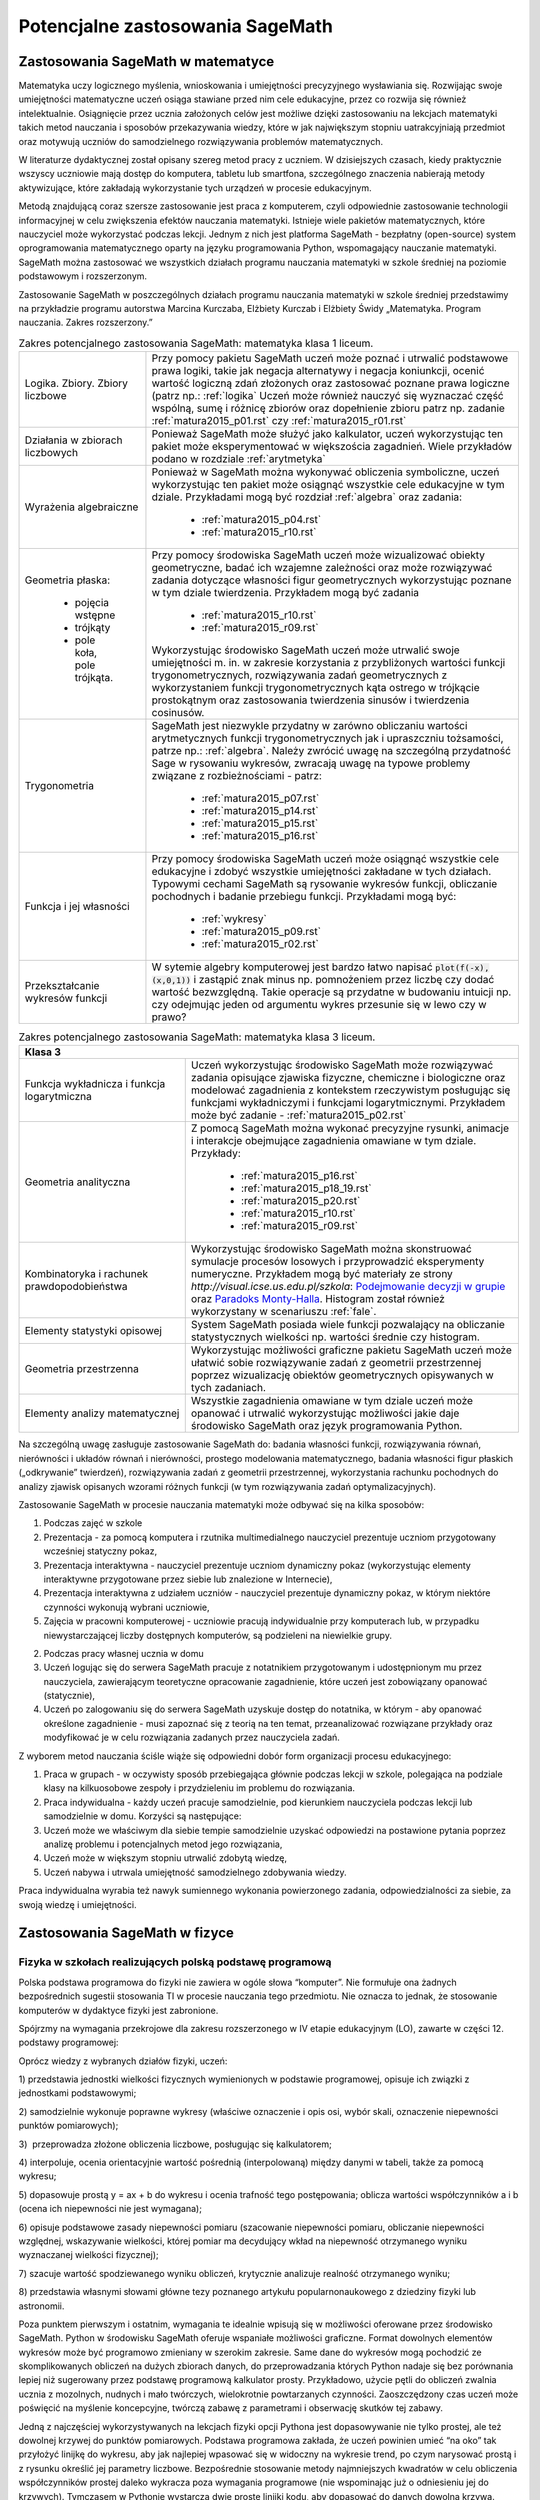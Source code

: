 Potencjalne zastosowania SageMath
=================================

Zastosowania SageMath w matematyce
----------------------------------

Matematyka uczy logicznego myślenia, wnioskowania i umiejętności
precyzyjnego wysławiania się. Rozwijając swoje umiejętności matematyczne
uczeń osiąga stawiane przed nim cele edukacyjne, przez co rozwija się
również intelektualnie. Osiągnięcie przez ucznia założonych celów jest
możliwe dzięki zastosowaniu na lekcjach matematyki takich metod
nauczania i sposobów przekazywania wiedzy, które w jak największym
stopniu uatrakcyjniają przedmiot oraz motywują uczniów do samodzielnego
rozwiązywania problemów matematycznych.

W literaturze dydaktycznej został opisany szereg metod pracy z uczniem.
W dzisiejszych czasach, kiedy praktycznie wszyscy uczniowie mają dostęp
do komputera, tabletu lub smartfona, szczególnego znaczenia nabierają
metody aktywizujące, które zakładają wykorzystanie tych urządzeń
w procesie edukacyjnym.

Metodą znajdującą coraz szersze zastosowanie jest praca z komputerem,
czyli odpowiednie zastosowanie technologii informacyjnej w celu
zwiększenia efektów nauczania matematyki. Istnieje wiele pakietów
matematycznych, które nauczyciel może wykorzystać podczas lekcji. Jednym
z nich jest platforma SageMath - bezpłatny (open-source) system
oprogramowania matematycznego oparty na języku programowania Python,
wspomagający nauczanie matematyki. SageMath można zastosować we wszystkich
działach programu nauczania matematyki w szkole średniej na poziomie
podstawowym i rozszerzonym.

Zastosowanie SageMath w poszczególnych działach programu nauczania
matematyki w szkole średniej przedstawimy na przykładzie programu
autorstwa Marcina Kurczaba, Elżbiety Kurczab i Elżbiety Świdy
„Matematyka. Program nauczania. Zakres rozszerzony.”





.. table:: Zakres potencjalnego zastosowania SageMath:  matematyka klasa 1 liceum.
   :widths: 10, 30
   :name: tabela_sage_mat1
   :class: longtable

   +-------------------------+-------------------------------------------------------+
   |                         |                                                       |
   |Logika. Zbiory.  Zbiory  |                                                       | 
   |liczbowe                 |                                                       |
   |                         |Przy pomocy pakietu SageMath uczeń może poznać i       | 
   |                         |utrwalić podstawowe prawa logiki, takie jak negacja    |
   |                         |alternatywy i negacja koniunkcji, ocenić wartość       |
   |                         |logiczną zdań złożonych oraz zastosować poznane prawa  |
   |                         |logiczne (patrz np.: :ref:`logika` Uczeń może również  |
   |                         |nauczyć się wyznaczać część wspólną, sumę i różnicę    |
   |                         |zbiorów oraz dopełnienie zbioru patrz np.  zadanie     |
   |                         |:ref:`matura2015_p01.rst` czy :ref:`matura2015_r01.rst`|
   +-------------------------+-------------------------------------------------------+
   |                         |                                                       |
   |Działania w zbiorach     |                                                       |
   |liczbowych               |                                                       |
   |                         |Ponieważ SageMath może służyć jako kalkulator, uczeń   |
   |                         |wykorzystując ten pakiet może eksperymentować w        |
   |                         |większościa zagadnień. Wiele przykładów podano w       |
   |                         |rozdziale :ref:`arytmetyka`                            |
   +-------------------------+-------------------------------------------------------+
   |                         |Ponieważ w SageMath można wykonywać obliczenia         |
   |Wyrażenia algebraiczne   |symboliczne, uczeń wykorzystując ten pakiet może       |
   |                         |osiągnąć wszystkie cele edukacyjne w tym dziale.       |
   |                         |Przykładami mogą być rozdział :ref:`algebra` oraz      |
   |                         |zadania:                                               |
   |                         |  - :ref:`matura2015_p04.rst`                          |
   |                         |  - :ref:`matura2015_r10.rst`                          |
   |                         |                                                       |
   |                         |                                                       |
   +-------------------------+-------------------------------------------------------+
   |Geometria płaska:        |Przy pomocy środowiska SageMath uczeń może wizualizować|
   |                         |obiekty geometryczne, badać ich wzajemne zależności    |
   | - pojęcia wstępne       |oraz może rozwiązywać zadania dotyczące własności figur|
   | - trójkąty              |geometrycznych wykorzystując poznane w tym dziale      |
   | - pole koła, pole       |twierdzenia.  Przykładem mogą być zadania              |
   |   trójkąta.             |  - :ref:`matura2015_r10.rst`                          |
   |                         |  - :ref:`matura2015_r09.rst`                          |
   |                         |                                                       |
   |                         |Wykorzystując środowisko SageMath uczeń może utrwalić  |
   |                         |swoje umiejętności m.  in. w zakresie korzystania z    |
   |                         |przybliżonych wartości funkcji trygonometrycznych,     |
   |                         |rozwiązywania zadań geometrycznych z wykorzystaniem    |
   |                         |funkcji trygonometrycznych kąta ostrego w trójkącie    |
   |                         |prostokątnym oraz zastosowania twierdzenia sinusów i   |
   |                         |twierdzenia cosinusów.                                 |
   |                         |                                                       |
   |                         |                                                       |
   |                         |                                                       |
   +-------------------------+-------------------------------------------------------+
   |Trygonometria            |SageMath jest niezwykle przydatny w zarówno obliczaniu |
   |                         |wartości arytmetycznych funkcji trygonometrycznych jak |
   |                         |i upraszczniu tożsamości, patrze np.:                  |
   |                         |:ref:`algebra`. Należy zwrócić uwagę na szczególną     |
   |                         |przydatność Sage w rysowaniu wykresów, zwracają uwagę  |
   |                         |na typowe problemy związane z rozbieżnościami - patrz: |
   |                         |   - :ref:`matura2015_p07.rst`                         |
   |                         |   - :ref:`matura2015_p14.rst`                         |
   |                         |   - :ref:`matura2015_p15.rst`                         |
   |                         |   - :ref:`matura2015_p16.rst`                         |
   +-------------------------+-------------------------------------------------------+
   |Funkcja i jej własności  |Przy pomocy środowiska SageMath uczeń może osiągnąć    |
   |                         |wszystkie cele edukacyjne i zdobyć wszystkie           |
   |                         |umiejętności zakładane w tych działach. Typowymi       |
   |                         |cechami SageMath są rysowanie wykresów funkcji,        |
   |                         |obliczanie pochodnych i badanie przebiegu              |
   |                         |funkcji. Przykładami mogą być:                         |
   |                         |                                                       |
   |                         |  - :ref:`wykresy`                                     |
   |                         |  - :ref:`matura2015_p09.rst`                          |
   |                         |  - :ref:`matura2015_r02.rst`                          |
   +-------------------------+-------------------------------------------------------+
   |Przekształcanie wykresów |W sytemie algebry komputerowej jest bardzo łatwo       |
   |funkcji                  |napisać :code:`plot(f(-x),(x,0,1))` i zastąpić znak    |
   |                         |minus np. pomnożeniem przez liczbę czy dodać wartość   |
   |                         |bezwzględną. Takie operacje są przydatne w budowaniu   |
   |                         |intuicji np. czy odejmując jeden od argumentu wykres   |
   |                         |przesunie się w lewo czy w prawo?                      |
   +-------------------------+-------------------------------------------------------+


   
.. table:: Zakres potencjalnego zastosowania SageMath:  matematyka klasa 2 liceum.
   :widths: 10 30
   :name: tabela_sage_mat1



   +-------------------------------------+----------------------------------------------+
   |Funkcja liniowa                      |Przy pomocy środowiska SageMath uczeń może    |
   |                                     |osiągnąć wszystkie cele edukacyjne i zdobyć   |
   |                                     |wszystkie umiejętności zakładane w tych       |
   |                                     |działach.  Przykładem może być:               |
   |                                     |:ref:`matura2015_p05.rst`                     |
   |                                     |                                              |
   |                                     |                                              |
   |                                     |                                              |
   |                                     |                                              |
   +-------------------------------------+----------------------------------------------+
   |Funkcja kwadratowa                   |SageMath znakomicie nadaje się do analizy     |
   |                                     |funkcji kwadratowej, przykładem może być      |
   |                                     | - rozdział :ref:`wykresy`                    |
   |                                     | - :ref:`matura2015_p11.rst`                  |
   |                                     |                                              |
   +-------------------------------------+----------------------------------------------+
   |Geometria płaska -                   |Przy pomocy środowiska SageMath uczeń może    |
   |czworokąty                           |wizualizować obiekty geometryczne, badać ich  |
   |                                     |wzajemne zależności oraz może rozwiązywać     |
   |                                     |zadania dotyczące własności figur             |
   |                                     |geometrycznych wykorzystując poznane w tym    |
   |                                     |dziale twierdzenia.                           |
   |                                     |                                              |
   |                                     |                                              |
   |                                     |                                              |
   |                                     |                                              |
   +-------------------------------------+----------------------------------------------+
   |Geometria płaska -                   |:ref:`matura2015_p05.rst`                     |
   |pole czworokąta                      |:ref:`matura2015_r10.rst`                     |
   +-------------------------------------+----------------------------------------------+
   |Wielomiany. Funkcje wielomianowe     |Uczeń może osiągnąć wszystkie cele oraz zdobyć|
   |                                     |wszystkie zakładane w tych działach           |
   |                                     |umiejętności wykorzystując możliwości         |
   |                                     |środowiska SageMath takie, jak obliczenia     |
   |                                     |symboliczne, rysowanie wykresów funkcji,      |
   |                                     |obliczanie granic ciągów.  Przykład:          |
   |                                     |                                              |
   |                                     | - :ref:`matura2015_r08.rst`                  |
   |                                     | - :ref:`matura2015_p11.rst`                  |
   |                                     |                                              |
   |                                     |                                              |
   |                                     |                                              |
   +-------------------------------------+----------------------------------------------+
   |Ułamki                               |                                              |
   |algebraiczne. Funkcje                |Rysowanie wykresu funkcji wymiernej jest      |
   |wymierne                             |zademonstrowane w zadaniu:                    |
   |                                     |:ref:`matura2015_p07.rst`                     |
   |                                     |                                              |
   +-------------------------------------+----------------------------------------------+
   |Ciągi                                |Ciągi liczbowe wykorzystane są w scenariuszu  |
   |                                     |:ref:`granica`                                |
   |                                     |                                              |
   +-------------------------------------+----------------------------------------------+
   |Trygonometria                        |Wykorzystując środowisko SageMath uczeń może  |
   |                                     |utrwalić swoje umiejętności m.  in. w zakresie|
   |                                     |określania własności funkcji                  |
   |                                     |trygonometrycznych na podstawie ich wykresów, |
   |                                     |przekształcania wykresów funkcji              |
   |                                     |trygonometrycznych oraz rozwiązywania równań i|
   |                                     |nierówności trygonometrycznych.               |
   |                                     |                                              |
   |                                     |                                              |
   |                                     |                                              |
   |                                     |                                              |
   |                                     |                                              |
   |                                     |                                              |
   |                                     |                                              |
   +-------------------------------------+----------------------------------------------+




 - [`link <https://www.google.com/url?q=http://sagecell.sagemath.org/?z%3DeJx1UttuwjAMfUfiHyKtUmPSUtJyUSf1LybtoSMog8CigWGhjHVfP6eUPUCJVMX2sY_tk35rx8MfVjNknyH0e0urN7Yo56011IeDwRXn6QBVGmcDFBNIeCZmA4ynPgZwmzoa5jkoTDgKeY_meSJHI8KpWI5u4eOXq_jY84oJdZhBTI3vOFBlohlIjEFxmWQQNzHZercFjGeKBqdvprDJQWD3SVKMCVDYAdE2UiB0g57uIWmWpH5ZnqpGj1h6-f7tjgLu95pC4rVV3ulIamQiUowvFj0NSf0wEZLmJsnEJdBebUm_58zxtK2ORVmGT2EUvtZO_7JALzAgb-M02qVmZxa8WVxXdRDO6f9Y7x2zkUZmkRk87YzTleFNe3ju9xidlvY6TWkjpjHa2p2tOBlYEJ1FW9UwpzEq_b41_FoUfRi9Mm7h9ufixZ0M_AHW6cau%26lang%3Dsage&sa=D&ust=1501855389292000&usg=AFQjCNHo-koNOwQ7EExusRMo0PBlboEiFQ>`__\ ]


.. table:: Zakres potencjalnego zastosowania SageMath:  matematyka klasa 3 liceum.
   :widths: 15 30
   :name: tabela_sage_mat1




   +-----------------------------------------------------------------------------------------------------------------------+
   |**Klasa 3**                                                                                                            |
   +-------------------------+---------------------------------------------------------------------------------------------+
   |Funkcja wykładnicza i    |Uczeń wykorzystując środowisko SageMath może rozwiązywać zadania opisujące zjawiska fizyczne,|
   |funkcja logarytmiczna    |chemiczne i biologiczne oraz modelować zagadnienia z kontekstem rzeczywistym posługując się  |
   |                         |funkcjami wykładniczymi i funkcjami logarytmicznymi. Przykładem może być zadanie -           |
   |                         |:ref:`matura2015_p02.rst`                                                                    |
   |                         |                                                                                             |
   |                         |                                                                                             |
   |                         |                                                                                             |
   |                         |                                                                                             |
   |                         |                                                                                             |
   |                         |                                                                                             |
   |                         |                                                                                             |
   |                         |                                                                                             |
   +-------------------------+---------------------------------------------------------------------------------------------+
   |Geometria analityczna    |Z pomocą SageMath można wykonać precyzyjne rysunki, animacje i interakcje                    |
   |                         |obejmujące zagadnienia omawiane w tym dziale. Przykłady:                                     |
   |                         |                                                                                             |
   |                         |     - :ref:`matura2015_p16.rst`                                                             |
   |                         |     - :ref:`matura2015_p18_19.rst`                                                          |
   |                         |     - :ref:`matura2015_p20.rst`                                                             |
   |                         |     - :ref:`matura2015_r10.rst`                                                             |
   |                         |     - :ref:`matura2015_r09.rst`                                                             |
   |                         |                                                                                             |
   +-------------------------+---------------------------------------------------------------------------------------------+
   |Kombinatoryka i rachunek |Wykorzystując środowisko SageMath można skonstruować symulacje procesów losowych i           |
   |prawdopodobieństwa       |przyprowadzić eksperymenty numeryczne. Przykładem mogą być materiały ze strony               |
   |                         |`http://visual.icse.us.edu.pl/szkola`: `Podejmowanie decyzji w grupie                        |
   |                         |<http://visual.icse.us.edu.pl/szkola/iCSE_2_Demokracja_CubeProject.html>`_ oraz `Paradoks    |
   |                         |Monty-Halla                                                                                  |
   |                         |<http://visual.icse.us.edu.pl/szkola/iCSE_4_MontyHall_CubeProject.html>`_. Histogram został  |
   |                         |również wykorzystany w scenariuszu :ref:`fale`.                                              |
   |                         |                                                                                             |
   +-------------------------+---------------------------------------------------------------------------------------------+
   |Elementy statystyki      |System SageMath posiada wiele funkcji pozwalający na obliczanie statystycznych wielkości     |
   |opisowej                 |np. wartości średnie czy histogram.                                                          |
   +-------------------------+---------------------------------------------------------------------------------------------+
   |Geometria przestrzenna   |Wykorzystując możliwości graficzne pakietu SageMath uczeń                                    |
   |                         |może ułatwić sobie rozwiązywanie zadań z geometrii                                           |
   |                         |przestrzennej poprzez wizualizację obiektów geometrycznych                                   |
   |                         |opisywanych w tych zadaniach.                                                                |
   |                         |                                                                                             |
   |                         |                                                                                             |
   |                         |                                                                                             |
   |                         |                                                                                             |
   |                         |                                                                                             |
   |                         |                                                                                             |
   +-------------------------+---------------------------------------------------------------------------------------------+
   |Elementy analizy         |Wszystkie zagadnienia omawiane w tym dziale uczeń może                                       |
   |matematycznej            |opanować i utrwalić wykorzystując możliwości jakie daje                                      |
   |                         |środowisko SageMath oraz język programowania Python.                                         |
   |                         |                                                                                             |
   |                         |                                                                                             |
   |                         |                                                                                             |
   |                         |                                                                                             |
   |                         |                                                                                             |
   |                         |                                                                                             |
   +-------------------------+---------------------------------------------------------------------------------------------+





Na szczególną uwagę zasługuje zastosowanie SageMath do: badania własności
funkcji, rozwiązywania równań, nierówności i układów równań i
nierówności, prostego modelowania matematycznego, badania własności
figur płaskich („odkrywanie” twierdzeń), rozwiązywania zadań z geometrii
przestrzennej, wykorzystania rachunku pochodnych do analizy zjawisk
opisanych wzorami różnych funkcji (w tym rozwiązywania zadań
optymalizacyjnych).

Zastosowanie SageMath w procesie nauczania matematyki może odbywać się na
kilka sposobów:

#. Podczas zajęć w szkole

#. Prezentacja - za pomocą komputera i rzutnika multimedialnego
   nauczyciel prezentuje uczniom przygotowany wcześniej statyczny pokaz,
#. Prezentacja interaktywna - nauczyciel prezentuje uczniom dynamiczny
   pokaz (wykorzystując elementy interaktywne przygotowane przez siebie
   lub znalezione w Internecie),
#. Prezentacja interaktywna z udziałem uczniów - nauczyciel prezentuje
   dynamiczny pokaz, w którym niektóre czynności wykonują wybrani
   uczniowie,
#. Zajęcia w pracowni komputerowej - uczniowie pracują indywidualnie
   przy komputerach lub, w przypadku niewystarczającej liczby dostępnych
   komputerów, są podzieleni na niewielkie grupy.

2. Podczas pracy własnej ucznia w domu

#. Uczeń logując się do serwera SageMath pracuje z notatnikiem
   przygotowanym i udostępnionym mu przez nauczyciela, zawierającym
   teoretyczne opracowanie zagadnienie, które uczeń jest zobowiązany
   opanować (statycznie),
#. Uczeń po zalogowaniu się do serwera SageMath uzyskuje dostęp do
   notatnika, w którym - aby opanować określone zagadnienie - musi
   zapoznać się z teorią na ten temat, przeanalizować rozwiązane
   przykłady oraz modyfikować je w celu rozwiązania zadanych przez
   nauczyciela zadań.

Z wyborem metod nauczania ściśle wiąże się odpowiedni dobór form
organizacji procesu edukacyjnego:

#. Praca w grupach - w oczywisty sposób przebiegająca głównie podczas
   lekcji w szkole, polegająca na podziale klasy na kilkuosobowe zespoły
   i przydzieleniu im problemu do rozwiązania.
#. Praca indywidualna - każdy uczeń pracuje samodzielnie, pod kierunkiem
   nauczyciela podczas lekcji lub samodzielnie w domu. Korzyści są
   następujące:

#. Uczeń może we właściwym dla siebie tempie samodzielnie uzyskać
   odpowiedzi na postawione pytania poprzez analizę problemu i
   potencjalnych metod jego rozwiązania,
#. Uczeń może w większym stopniu utrwalić zdobytą wiedzę,
#. Uczeń nabywa i utrwala umiejętność samodzielnego zdobywania wiedzy.

Praca indywidualna wyrabia też nawyk sumiennego wykonania powierzonego
zadania, odpowiedzialności za siebie, za swoją wiedzę i umiejętności.

Zastosowania SageMath w fizyce
------------------------------



       


Fizyka w szkołach realizujących polską podstawę programową
~~~~~~~~~~~~~~~~~~~~~~~~~~~~~~~~~~~~~~~~~~~~~~~~~~~~~~~~~~


Polska podstawa programowa do fizyki nie zawiera w ogóle słowa
“komputer”. Nie formułuje ona żadnych bezpośrednich sugestii stosowania
TI w procesie nauczania tego przedmiotu. Nie oznacza to jednak, że
stosowanie komputerów w dydaktyce fizyki jest zabronione.

Spójrzmy na wymagania przekrojowe dla zakresu rozszerzonego w IV etapie
edukacyjnym (LO), zawarte w części 12. podstawy programowej:

Oprócz wiedzy z wybranych działów fizyki, uczeń:

1) przedstawia jednostki wielkości fizycznych wymienionych w podstawie
programowej, opisuje ich związki z jednostkami podstawowymi;

2) samodzielnie wykonuje poprawne wykresy (właściwe oznaczenie i opis
osi, wybór skali, oznaczenie niepewności punktów pomiarowych);

3)  przeprowadza złożone obliczenia liczbowe, posługując się
kalkulatorem;

4) interpoluje, ocenia orientacyjnie wartość pośrednią (interpolowaną)
między danymi w tabeli, także za pomocą wykresu;

5) dopasowuje prostą y = ax + b do wykresu i ocenia trafność tego
postępowania; oblicza wartości współczynników a i b (ocena ich
niepewności nie jest wymagana);

6) opisuje podstawowe zasady niepewności pomiaru (szacowanie niepewności
pomiaru, obliczanie niepewności względnej, wskazywanie wielkości, której
pomiar ma decydujący wkład na niepewność otrzymanego wyniku wyznaczanej
wielkości fizycznej);

7) szacuje wartość spodziewanego wyniku obliczeń, krytycznie analizuje
realność otrzymanego wyniku;

8) przedstawia własnymi słowami główne tezy poznanego artykułu
popularnonaukowego z dziedziny fizyki lub astronomii.

Poza punktem pierwszym i ostatnim, wymagania te idealnie wpisują się w
możliwości oferowane przez środowisko SageMath. Python w środowisku SageMath
oferuje wspaniałe możliwości graficzne. Format dowolnych elementów
wykresów może być programowo zmieniany w szerokim zakresie. Same dane do
wykresów mogą pochodzić ze skomplikowanych obliczeń na dużych zbiorach
danych, do przeprowadzania których Python nadaje się bez porównania
lepiej niż sugerowany przez podstawę programową kalkulator prosty.
Przykładowo, użycie pętli do obliczeń zwalnia ucznia z mozolnych,
nudnych i mało twórczych, wielokrotnie powtarzanych czynności.
Zaoszczędzony czas uczeń może poświęcić na myślenie koncepcyjne, twórczą
zabawę z parametrami i obserwację skutków tej zabawy.

Jedną z najczęściej wykorzystywanych na lekcjach fizyki opcji Pythona
jest dopasowywanie nie tylko prostej, ale też dowolnej krzywej do
punktów pomiarowych. Podstawa programowa zakłada, że uczeń powinien
umieć “na oko” tak przyłożyć linijkę do wykresu, aby jak najlepiej
wpasować się w widoczny na wykresie trend, po czym narysować prostą i z
rysunku określić jej parametry liczbowe. Bezpośrednie stosowanie metody
najmniejszych kwadratów w celu obliczenia współczynników prostej daleko
wykracza poza wymagania programowe (nie wspominając już o odniesieniu
jej do krzywych). Tymczasem w Pythonie wystarczą dwie proste linijki
kodu, aby dopasować do danych dowolną krzywą. Uczeń wcale nie musi
rozumieć, jak program to robi - dostaje skuteczne narzędzie do
precyzyjnego wyliczenia wszystkich potrzebnych współczynników.

Kolejną często wykorzystywaną opcją jest szacowanie błędów pomiarowych.
Uczniowie wprawdzie znają pojęcie odchylenia standardowego i procedurę
jego obliczania, niemniej jest to żmudne i mało twórcze. Python pozwala
rozwiązywać takie problemy jedną komendą.

Największe pole do nieskrępowanej twórczości naukowej Python daje chyba
w dziedzinie symulowania i animowania zjawisk fizycznych. Pewne efekty z
pogranicza matematyki i fizyki są bez komputera zupełnie nie do
ogarnięcia. Na przykład licealiście trudno “na słowo” uwierzyć, że suma
dwóch sinusów o mało różniących się okresach daje w efekcie dudnienia. W
SageMath możemy to łatwo pokazać, umożliwiając dodatkowo łatwą interaktywną
zmianę amplitud, częstotliwości i przesunięć fazowych za pomocą suwaków.
Podobnie łatwo możemy pokazać, czym jest transformata Fouriera. Zabawa
suwakami czy kodem źródłowym pozwala uczniom łatwo przyswoić sobie sens
pojęć, których wytłumaczenie za pomocą czystego wykładu z matematyki
byłoby kompletnie niemożliwe, nieskuteczne i bezcelowe. Python umożliwia
o wiele szersze stosowanie matematyki w fizyce i bezpośrednie oglądanie
efektów swojej pracy na żywo.



Fizyka w szkołach realizujących Program Dyplomowy Matury Międzynarodowej
~~~~~~~~~~~~~~~~~~~~~~~~~~~~~~~~~~~~~~~~~~~~~~~~~~~~~~~~~~~~~~~~~~~~~~~~


Fizyka nauczana w klasach realizujących Program Dyplomowy Matury
Międzynarodowej jest dziedzina nauki, w której zastosowanie technik
komputerowych jest bezwzględnie wymagane przez komórkę nadzorującą
realizację programu i zostało wskazane przez International Baccalaureate
Organization do dokumentu odpowiadającego Polskiej Podstawie
Programowej, zwanego International Baccalaureate Physics Higher and
Standard Level Core.

Komputer, jako narzędzie pracy stanowi niezbędne narzędzie pracy fizyków
i jest bezpośrednio stosowany przez uczniów na zajęciach teoretycznych
jak i laboratoryjnych. Dzięki metodom informacyjnym możliwy jest
dokładny pomiar wielkości fizycznych, ich zapis „on line” a co za tym
idzie, natychmiastowa analiza wyników. Uzyskane wyniki mogą być łatwo
prezentowane w formie graficznej stanowiącej postać wykresów, które mogą
być wykonywane przy użyciu oprogramowania Sage. Zaletą tego języka jest
możliwość łatwej zmiany skali lub układu osi w celu przejrzystego
prezentowania badanej zależności. Obecnie wzrasta ranga środowiska Sage,
szczególnie wśród nauczycieli fizyki w klasach realizujących Program
Dyplomowy Matury Międzynarodowej. Wynika to bezpośrednio z faktu, iż
możliwości wykorzystania notebooka na lekcjach fizyki są większe i
bardziej atrakcyjne niż na innych przedmiotach wchodzących w skład
dekagonu International Baccalaureate Dipploma Programme.

Do najbardziej rozpowszechnionych funkcji SageMath w nauczaniu fizyki
należą: obliczenia i analiza wyników eksperymentalnych modelowanie
pomiaru w doświadczeniach fizycznych, symulacja eksperymentów i procesów
fizycznych, a  rzadziej animacja lub modelowanie graficzne. W celu
wykorzystania komputera jako przyrządu fizycznego opracowano wiele
wersji oprzyrządowania informatycznego i fizyczne komputera oraz
programy, które pozwalają wielokanałowo wykorzystywać komputer jako
przyrząd. Może on pełnić rolę oscyloskopu z pamięcią, który jest bardzo
skomplikowany, a koszty jego zakupu mogą stanowić nie lada wyzwanie dla
budżetu szkoły. Może on pełnić rolę dokładnego stopera, termometru,
dowolnego miernika elektrycznego,  światłomierza, miernika kąta,
symulatora rozpadu promieniotwórczego a nawet wiernie odtwarzać pracę
elektrowni jądrowej. Jednak wszystkie tego typu aplikacje nie
umożliwiają uczniowi samodzielnej konstrukcji a co za tym idzie
zrozumienia metodologii rozwiązywania omawianych procesów i zjawisk
fizycznych.

Dalszą aplikacją wykorzystania SageMath na lekcjach fizyki jest
automatyczne prowadzenie pomiarów ”on line” w czasie doświadczeń za
pomocą przetworników analogowo - cyfrowych i opracowywanie danych w
środowisku SageMath na bieżąco, zarówno przez uczniów jak i
nauczyciela.  Przykładem tego typu zastosowania jest wykonanie
doświadczenia ujętego podstawą programową (Core) polegającego na
badaniu słuszności prawa stygnięcia. Trudna interpretacja matematyczna
polegająca na wprowadzeniu równań różniczkowych nie objętych programem
podstawy matematyki zostaje zamieniona przez grupę badawczą na
przykład w interpretację numeryczną, łatwą do wykonania w Sage. Z
drugiej strony środowisko to umożliwia szybkie rozwiązanie równania
różniczkowego, bez nadmiernej analizy teoretycznych aspektów samego
rozwiązania. Środowisko SageMath pozwala również na szybką obróbkę
wielkości mierzonych w układzie doświadczalnym i przejrzystą
prezentację obliczonych wielkości pochodnych w postaci tabel, grafów
lub wykresów. Zwalnia to uczniów od żmudnej i kłopotliwej pracy
obliczeniowej, nieistotnej dla zrozumienia problemu, pozwala natomiast
skoncentrować uwagę na fizycznej treści analizowanych zjawisk.  Wyniki
otrzymane w kilku seriach pomiarowych można opracować w sposób
statystyczny, co pozwala ocenić na ile określona metoda i przyrządy są
dokładne.  Najbardziej okazałym przykładem zalecanym podczas
realizacji nauczania fizyki w Programie Dyplomowym Matury
Międzynarodowej może być zestaw ćwiczeń z mechaniki podczas którego
uczniowie sporządzają wykresy ruchów, rozwiązują kinematyczne równanie
ruchu, czy też wyznaczają maksymalną wysokość na którą może wznieść
się ciało. W tym przypadku szybkość prowadzenia obliczeń jest dość
istotna, gdyż przeważnie dotychczas na lekcjach ograniczonych czasem
na wykonanie kilku serii pomiarowych i dokonanie obliczeń, nie
wspominając już o analizie i wyciągnięciu wniosków z doświadczenia
często rezygnowano z możliwości programowania bezpośrednio przez
ucznia ścieżki rozwiązania. Szybkość obliczeniową SageMath można
wykorzystać do rozwiązywania problemów bardzo skomplikowanych np. ruch
wirującego bąka czy też bardziej skomplikowanych obliczeń  z zakresu
fizykochemii ciała stałego, stanowiących część podstawy programowej w
klasach z Programem Dyplomowym Matury Międzynarodowej. Wykonując
doświadczenia przy pomocy SageMath uczniowie mogą sami ocenić, że
stosunkowo szybko i sprawnie przeprowadzić nawet bardzo skomplikowane
obliczenia.

Nadrzędnym celem modelowania procesów fizycznych jest wyrobienie
poglądu na ich strukturę wewnętrzną (powiązania pomiędzy
poszczególnymi elementami), poznanie praw rządzących ich przebiegiem,
wyjaśnienie przyczyn występowania zjawisk towarzyszących określonemu
procesowi, a także możliwość przewidywania odpowiedzi procesu na
dowolne warunki.  Osobnym zagadnieniem jest pojęcie modelu wymaganego
w procesach poznawczych według zaleceń International Baccalaureate
Organization, przez który rozumieć należy materialnie zrealizować
układ, który, odzwierciedlając lub odtwarzając przedmiot badania,
zdolny jest zastępować go tak, że jego badanie dostarcza nam nowej
informacji o tym przedmiocie. Modele matematyczne procesów fizycznych
konstruuje się na podstawie ogólnych zasad i praw fizyki poznawanych w
cyklu nauczania.  Przyjmuje się przy tym pewne założenia upraszczające
strukturę wewnętrzną modelowanych procesów oraz ich powiązania z
otoczeniem.  Skonstruowany model może dostarczyć określonej wiedzy o
modelowanym procesie, jeżeli jest modelem zasadnym dla danego procesu,
to znaczy, jeśli odwzorowuje on przebieg procesu z zadowalającą
dokładnością.  Dysponując modelem zasadnym dla danego procesu
fizycznego oraz wartościami wszystkich jego parametrów, można na tej
podstawie przewidywać odpowiedz procesu na dowolne
wymuszenie. Możliwość ta ma istotne znaczenie dla symulacji przebiegu
procesów fizycznych. W nauczaniu fizyki w szkole korzysta się z
gotowych, zasadnych modeli matematycznych dla analizowanych w czasie
lekcji procesów fizycznych.  Problemem, który pozwala zniwelować
użycie SageMath jest poziom abstrakcji matematycznej, często
niezrozumiały przez większość uczniów, na przykład zagadnienie
warunków brzegowych, czy ograniczeń wynikających z zasięgu
oddziaływań. Dostępne są więc wszystkie informacje, niezbędne do
symulowania z wykorzystaniem komputera, przebiegu analizowanych
procesów fizycznych. 

Możliwość modelowania zjawisk fizycznych za SageMath, analizującego
dane zjawisko metodą numeryczną ”krok po, kroku” należy do
najcenniejszych z dydaktycznego punktu widzenia. W przeciwieństwie do
opisu analitycznego model numeryczny kieruje uwagę bardziej na sposób
rozwiązania problemu niż na formę rozwiązania. To pozwala łatwiej
dostrzec związek między różnymi fenomenologicznie zjawiskami
fizycznymi, ale opisywanymi przez podobne modele np. w takich
zjawiskach jak: wymuszone drgania ciężarka na sprężynie, rozładowanie
kondensatora, Modelowanie ukazuje związki pomiędzy procesem, a jego
modelem matematycznym, natomiast symulacja dotyczy związków między
modelem matematycznym procesu fizycznego i procesem mu równoważnym,
przeprowadzonym na podstawie tego modelu na komputerze. Modelowanie
ukazuje związki pomiędzy procesem, a jego modelem matematycznym,
natomiast symulacja dotyczy związków między modelem matematycznym
procesu fizycznego i procesem mu równoważnym, przeprowadzonym na
podstawie tego modelu na komputerze. Modelowanie ukazuje związki
pomiędzy procesem, a jego modelem matematycznym, natomiast symulacja
dotyczy związków między modelem matematycznym procesu fizycznego i
procesem mu równoważnym, przeprowadzonym na podstawie tego modelu na
komputerze.d płynący w obwodzie RLC. Komputerowa symulacja procesów i
doświadczeń fizycznych stanowi rozszerzenie zagadnienia modelowania.
Modelowanie ukazuje związki pomiędzy procesem, a jego modelem
matematycznym, natomiast symulacja dotyczy związków między modelem
matematycznym procesu fizycznego i procesem mu równoważnym,
przeprowadzonym na podstawie tego modelu na komputerze. Określenie
związków pomiędzy procesem fizycznym, a procesem mu równoważnym nazywa
się identyfikacją procesu fizycznego. Symulacja komputerowa procesu
fizycznego ma więc na celu wytworzenie wiarygodnej odpowiedzi procesu
na dane wymuszenie i w przypadku pisania samodzielnie przez ucznia
komend języka programowania pozwala na zagłębienie się w istotę
procesu a co za tym idzie jego głębsze zrozumienie.

W oddziałach realizujących Program Dyplomowy Matury Międzynarodowej w
ramach określonej przez International Baccalaureate Organization 4-ej
grupy przedmiotowej, istnieje bardzo wiele obszarów, w obrębie których
zarówno ze strony podmiotu nauczania jakim jest uczeń jak i
współtworzącego proces nauczania nauczyciela pełniącego rolę swoistego
tutora, oprogramowanie jakim jest Python i SageMath jest wprost pożądane
jako element zastosowania metod numerycznych i statystycznych w
rozwiązywaniu problemów fizycznych. Poniższe zestawienie jest
wypracowanych zbiorem opisanych powyżej zastosowań, które znalazły
aplikację w trakcie realizacji zajęć z zakresu Physics Standard/Higher
Level w XXXIII Liceum Ogólnokształcącym Dwujęzycznym im. Mikołaja
Kopernika w Warszawie:

 

.. list-table:: Zakres potencjalnego zastosowania SageMath w fizyce z przykładami.
   :widths: 15 4 30
   :header-rows: 1
   :name: tabela_sage_fiz
   :class: longtable
           
   * - Przedmiot
     - godz.
     - Potencjalne użycie Python/SageMath
   * - Measurements and uncertainties:
      
        - 1.1 - Measurements in physics 
        - 1.2 - Uncertainties and errors 
        - 1.3 - Vectors and scalars
     - 5h
     - Obliczanie niepewności pomiarowych, operacje na
       wektorach. Przykładem może być scenariusz lekcji "Badanie ruchu
       przyśpieszonego" :ref:`przyspieszony`. Operacje na wektorach
       mogą być efektywnie realizowane w SageMath wykorzystując
       podsystem algebry liniowej. Do dyspozycji są funkcje
       wizualizujące :code:`vector_plot` i :code:`arrow`.
   * - Mechanics:

        - 2.1 - Motion
        - 2.2 - Forces
        - 2.3 - Work, energy and power
        - 2.4 - Momentum and impulse
     - 22h
     - Sporządzanie wykresów zależności drogi, szybkości i
       przyśpieszenia od czasu. Modelowanie torów ruchu -
       wykorzystanie funkcji :code:`parametric_plot`. Rozwiązywanie
       kinematycznego równania ruchu metodami numerycznymi. Przykładem
       takiego podejścia może być modelowanie rzutu ukośnego:
          - `<http://visual.icse.us.edu.pl/szkola/rzut_ukosny.html>`_.
   * - Thermal physics:

        - 3.1 - Thermal concepts
        - 3.2 - Modelling a gas                 
     -  11h
     - Modelowanie stanu gazu doskonałego. Sporządzanie wykresów w
       dowolnej przemianie gazowej. W dużą rolę odgrywa tu rysowanie
       wykresów funkcji np. rozdział :ref:`wykresy`
   * - Waves:

        - 4.1 - Oscillations
        - 4.2 - Travelling waves
        - 4.3 - Wave characteristics
        - 4.4 - Wave behaviour
        - 4.5 - Standing 
     - 15h
     - Sporządzanie zależności wychylenia, prędkości i przyspieszenia
       danego ciała w ruchu drgającym, modelowanie fali poprzecznej i
       podłużnej.  Superpozycja w ruchu harmonicznym. dobrym
       przykładem jest scenaiusz :ref:`fale` oraz przykład paczki
       falowej z :ref:`wykresy`. 
   * - Electricity and Magnetism:
 
        - 5.1 - Electric fields
        - 5.2 - Heating effect of electric currents
        - 5.3 - Electric cells
        - 5.4 - Magnetic effects of electric currents
     - 15h
     - Rozwiązywanie równań opisujących obwód prądu za pomocą
       pierwszego i drugiego prawa Kirchhoffa. Równania takie można
       rozwiązywać za pomocą algebry liniowej lub algebry symbolicznen
       wykorzystując funkcję :code:`solve`, zob.:. . 
           - :ref:`matura2015_p01.rst`
           - :ref:`matura2015_p02.rst`
           - :ref:`matura2015_r09.rst`
           - :ref:`matura2015_r10.rst`

       Modelowanie pola wektorowego może być zilustrowane funkcjami
       :code:`vector_plot` i :code:`arrow`.

   * - Circular motion and gravitation:

        - 6.1 - Circular motion
        - 6.2 - Newton’s law of gravitation
     - 5h
     - Numeryczne rozwiązywanie równania różniczkowego opisującego II
       Zasadę Dynamiki Newtona dla dowolnego punktu materialnego w
       danym polu wektorowym. Można rozszerzyć metody zaprezentowane w
       `<http://visual.icse.us.edu.pl/szkola/rzut_ukosny.html>`_.


   * - Atomic, nuclear and particle Physics:

        - 7.1 - Discrete energy and radioactivity
        - 7.2 - Nuclear reactions
        - 7.3 - The structure of matter
     - 14h
     - Modelowanie krzywych zaniku promieniotwórczego.  Obliczanie
       czasów półtrwania izotopów. Przydatnym narzędziem może okazać
       się zarówno numeryczne jak i algebraiczne rozwiązywanie równań
       różniczkowych: :code:`desolve`. Pomocna może okazać się
       wizualizacja funkcji :ref:`wykresy` z rozdziału
       :ref:`sage_w_pigulce`.

   * - Energy production:

        - 8.1 - Energy sources
        - 8.2 - Thermal energy transfer
     - 8h 
     - Sporządzanie wykresów zależności długości emitowanej fali
       elektromagnetyczne j od temperatury: prawo Viena.  Prawo
       zaniku wykładniczego temperatury. Pomocna może okazać się
       wizualizacja funkcji :ref:`wykresy` z rozdziału
       :ref:`sage_w_pigulce`.

   * - Wave phenomena:

        - 9.1 - Simple harmonic motion
        - 9.2 - Single-slit diffraction
        - 9.3 - Interference
        - 9.4 - Resolution
        - 9.5 - Doppler effect
     - 17h
     - Model zależności natężenia światła od kąta ugięcia dla
       pojedynczej szczeliny, podwójnej szczelny (doświadczenie
       Younga) oraz dla układu szczelin. Można łatwo rozszerzyć
       przykład paczki falowej z :ref:`wykresy` do pokazania tych
       zjawisk.

   * - Fields:

        - 10.1 - Describing fields
        - 10.2 - Fields at work
     - 11h
     - Modelowanie pola wektorowego. W rozdziale :ref:`wykresy`
       znajduje się przykład wizualizacji pola wektorowego. Należy
       zwrócić uwagę, ze rozszerzenie tego przykładu na np. pole
       pochodzące od układu dipoli jest stosunkowo proste, stosując
       technikę analogiczną do tej przy rysowaniu paczki falowej.
   * - Electromagnetic induction:

        - 11.1 - Electromagnetic induction
        - 11.2 - Power generation and transmission
        - 11.3 - Capacitance
     - 16h
     - Sporządzanie zależności strumienie wektora indukcji
       magnetycznej od czasu i obliczanie pierwszej pochodnej (prawo
       indukcji Faradaya). Zob. przykład oblicznia pochodnej w zadaniu
       :ref:`matura2015_r08.rst`.

   * - Quantum and nuclear Physics:

        - 12.1 - The interaction of matter with radiation
        - 12.2 - Nuclear physics
     - 16h
     - Modelowanie kształtów orbitali atomowych. Możliwe jest
       wykorzystanie :code:`implicit_plot3d` do narysowania orbitali
       atomowych.



Projekty międzyprzedmiotowe
---------------------------



Uwagi ogólne
~~~~~~~~~~~~



Narzędzia SageMath, w szczególności wzbogacone skryptami w Python, dają
ogromne możliwości do wykorzystania w realizacji projektów
międzyprzedmiotowych. Wszelkie symulacje, badania teorii i zjawisk,
obliczenia, analiza i prezentacja pomiarów, rozwiązywanie
problemów eksperymentalnych i badawczych uczeń może wykonać za pomocą
darmowego narzędzia, dostępnego on-line - wręcz na swoim smartfonie.
Poza omówionymi wcześniej matematyką i fizyką, w zasadzie każdy
przedmiot, którego uczący nauczyciel chciałby zaangażować uczniów do
głębszej analizy, zainteresowania przedmiotem, wykorzystania ciekawości
świata uczniów, może zaplanować problem, którym zaciekawi uczniów.  Mogą
to być projekty badawcze, koncepcyjne lub  praktyczne.

Nauczyciele organizujący projekt międzyprzedmiotowy odpowiadają na
pytania:

#. Jakie cele chcemy osiągnąć?
#. Jakiego typu to będzie projekt (badawczy, koncepcyjny, praktyczny)?
#. Jaki będzie temat projektu?
#. Jakie zagadnienia zostaną włączone do realizacji?
#. Na jakie pytania uczniowie mają
#. odpowiedzieć, jakie działania zaplanować?
#. Jakie mają być rezultaty projektu?
#. Jak uczniowie będą dokumentować wykonane działania?
#. Czy uczniowie mają postawić tezę i ją udowodnić (bądź obalić)?
#. Czy zaplanować eksperyment, symulacje, czy badania, co badać,
   mierzyć, obliczać?
#. Jakie będą ramy czasowe projektu?
#. Czy projekty będą indywidualne, czy zespołowe?
#. W jaki sposób uczniowie zostaną wybrani do zespołów?
#. Czego uczniowie nauczą się w trakcie realizacji projektu?
#. Co będzie w instrukcji do projektu?
#. Jak sprawdzimy wiedzę po realizacji projektu?
#. Jakie warunki muszą być zapewnione do realizacji projektu?
#. Kiedy będą konsultacje?
#. Jak będzie oceniany projekt?
#. Jak zorganizujemy prezentację rezultatów projektu?

Projekty badawcze
~~~~~~~~~~~~~~~~~

W ramach projektów badawczych uczniowie przeprowadzają badania
teoretyczne lub praktyczne. Zbierają, porządkują i systematyzują
informacje na zadany temat. Opracowują plan badawczy, może nowe
koncepcje rozwiązań (badają możliwości wprowadzenia tych rozwiązań).
Efektem takich projektów mogą być: publikacje wyników badań (np. strony
internetowe, prezentacje), wystawy. Przykłady grup projektów:

Matematyka + informatyka
^^^^^^^^^^^^^^^^^^^^^^^^

Projekt Badanie funkcji

Projekt polega na zbadaniu własności wybranej funkcji i zaprezentowaniu
badań w postaci wykresów i tabel. Tego typu projekt może być
zorganizowany w wielu wariantach. Nauczyciel może sam wybrać funkcje dla
uczniów, np stosując zasadę im lepsza ocena z matematyki, tym
trudniejsza funkcja do zbadania, może także przygotować koperty do
rozlosowania, bądź wybór funkcji przez uczniów uczynić jednym z
elementów projektu. Badanie może być wykonywane w grupach bądź
indywidualnie. Może się zakończyć opublikowaniem wyników badań na
serwerze SageMath lub wykonaniem dokumentu stanowiącego sprawozdania z
badań, strony internetowej czy prezentacji.  

Ten projekt został wykonany w pięciu oddziałach, zewaluowany i opisany w
rozdziale 4 w części “Dobre praktyki:”. Wypracowana w ten sposób
metodyka prezentuje kolejne kroki przygotowania i organizacji projektu,
wskazówki dla nauczyciela, etapy realizacji w postaci cyklu zajęć oraz
rezultaty w postaci prac uczniów.

Jest to materiał gotowy do zastosowania. Instrukcja do projektu znajduje
się w materiałach dla nauczyciela. W materiałach znajdują się także
przykładowe prace uczniów, zarówno w postaci publikacji na serwerze, jak
i w postaci skanów drukowanych dokumentów wykonanych przez uczniów z
użyciem pakietu Latex.

Informatyka + geografia
^^^^^^^^^^^^^^^^^^^^^^^

Projekt Losowy punkt na Ziemi

Jedna grupa pisze skrypt (w Python), który losuje dwie liczby -
szerokość i długość geograficzną. (Oczywiście losowanie można
zorganizować inaczej). W ten sposób zostaje wylosowany punkt X na Ziemi.
jeśli będzie to punkt na oceanie uczniowie losują jeszcze raz, (chyba,
że projekt będzie dotyczył mórz i oceanów).  Uzyskany w ten sposób
punkt, lub grupa punktów stanowią dane do tematów: 

-  Zaplanuj trasę z punktu startowego S do docelowego (może to być punkt
   S) przez wylosowane punkty, tak, aby pokonać jak najkrótszą drogę i
   odwiedzić wszystkie punkty (np. żadną trasą nie podróżować dwa razy).
   Udowodnij, że to najlepszy wariant. Opisz trasę, środki transportu,
   czas podróży, koszt transportu. To algorytmiczny problem
   komiwojażera. Losujemy tyle punktów aby zadanie nie przerosło
   uczniów.
-  Zaplanuj wyprawę z Warszawy do punktu X. Wykonaj symulację podróży.
   Sprawdź możliwości rezerwacji, Zaproponuj alternatywnie etapy, czas,
    rodzaje transportu, noclegów, wyżywienia, biorąc pod uwagę koszt,
   przygotowania, wyposażenie, zagrożenie i inne elementy i czynniki dla
    wyprawy.  Sporządź wykresy pogodowe dla całego czasu wyprawy.
    wykres zmian temperatur.  Dołącz galerię map i album zdjęć.  
-  Zaplanuj wyprawę z punktu A do B. Zaplanuj warianty podróży zależnie
   od tego, co warto zobaczyć/zwiedzić po drodze. Dołącz wykresy
   kosztów, temperatur, czasu podróży, galerię map i album zdjęć.  

Ten projekt został zrealizowany w wielu oddziałach, uczniowie tworzyli
strony internetowe ze sprawozdaniami z wirtualnych podróży.

Fizyka + język angielski {AO}
^^^^^^^^^^^^^^^^^^^^^^^^^^^^^

Realizacja projektu pozwoliła też (co nie było pierwotnym zamierzeniem
pomysłodawców całego przedsięwzięcia) na integrację między przedmiotami
fizyka i język angielski. Uczniowie na lekcjach fizyki lub w domu
wykonywali pomiary, których rezultaty należało później opracować w
formie sprawozdania o z góry ustalonej strukturze. Pomiary dotyczyły
następujących zagadnień:

-  Badanie drgań struny
-  Pomiar przyspieszenia w ruchu jednostajnie przyspieszonym
-  Analiza zderzeń ślizgaczy na torze powietrznym.

Zasadniczo uczniowie na moich lekcjach wykonują dużo doświadczeń i mają
już wprawę w pisaniu sprawozdań (wymagania co do formy i treści
sprawozdania opublikowane są w formie PDF na stronie internetowej
szkoły). Te trzy tematy włączyłem jednak do projektu, a uczniom
poleciłem opracować sprawozdania nie w formie papierowej, tylko jako
notatniki SageMath. Dzięki temu wszystkie obliczenia, wykresy i komentarze
można było zrealizować za pomocą jednego wygodnego narzędzia.

Ponieważ projekt jest międzynarodowy i jego rezultaty muszą zostać
przetłumaczone, poszedłem o krok dalej. Porozumiałem się z anglistami
uczącymi w danych klasach i ogłosiłem, że najlepsze sprawozdania
“przechodzą do finału” a ich autorzy zyskują przywilej przetłumaczenia
swoich prac na język angielski, za co otrzymają dodatkowe punkty zarówno
z fizyki, jak i z języka angielskiego. Warunkiem było uzyskanie pełnej
akceptacji dokonanego tłumaczenia zarówno przez anglistę, jak i przeze
mnie (sprawdzałem, czy tłumaczenie nie wypaczyło sensu merytorycznego
opracowania). Faktycznie, uczniowie najwyżej ocenieni za polską wersję
sprawozdania z radością przetłumaczyli swoje prace, a ich kopie
opublikowałem na serwerze jako część końcowego raportu.

Wszyscy angliści byli bardzo zadowoleni ze współpracy. Oprócz
standardowego języka angielskiego, prowadzą oni w klasach ścisłych
przedmiot o nazwie język angielski techniczny. Udział w projekcie był
dla nich okazją, by zastosować nauczane słownictwo i zwroty w żywym
tekście naukowym nadzorowanym przez fizyka.

Projekty koncepcyjne
~~~~~~~~~~~~~~~~~~~~

W ramach takich projektów uczniowie wykonują modele umożliwiające
przeprowadzenie symulacji działania w rzeczywistej sytuacji. Symulacje
w matematyce, fizyce, przedsiębiorczości, biologii, socjologii i
innych dziedzinach.

Informatyka
^^^^^^^^^^^

Grafy: Zaplanuj model komunikacji lub zaopatrzenia w wodę w danej
miejscowości.

Ten projekt został zrealizowany, uczniowie poprawiali drogi w
województwie mazowieckim.

Przedsiębiorczość + informatyka
^^^^^^^^^^^^^^^^^^^^^^^^^^^^^^^

Projekt Symulacja inwestycji kapitałowych 

Uczniowie losują wirtualny kapitał w kwocie X z kraju Y. Ich zadaniem
jest wykonanie symulacji inwestycji zadanych części kapitału na różne
sposoby. Np. 10% kapitału w lokaty bankowe, 20% w fundusze powiernicze,
obligacje skarbu państwa, 30% giełda papierów wartościowych, 40%
inwestycja własna (z wyłączeniem hazardu, loterii, nielegalnej
działalności itp). Symulacja obejmuje np. jeden rok (warunki ustalone).
Uczniowie sporządzają sprawozdania z poszczególnych inwestycji,
wyjaśniają pojęcia, sporządzają wykresy i obliczenia, podsumowanie i
wnioski.

Ten projekt był realizowany przez wiele lat, w klasach drugich i
trzecich różnych profili. Instrukcja do projektu, przykładowe prace
uczniów, wskazówki metodyczne dla nauczyciela znajdują się w
materiałach.

Informatyka + biologia
^^^^^^^^^^^^^^^^^^^^^^

Symulacja zmian w populacji ludzi przy zadanych warunkach lub wybranych
gatunków zwierząt (lisy i króliki).

Projekty praktyczne
~~~~~~~~~~~~~~~~~~~

Uczniowie opracowują rozwiązania problemów praktycznych dla szkoły lub
społeczności lokalnej, Przykłady tematów: przygotowanie pomocy
dydaktycznych, plan wysadzenia krzewów na szkolnym terenie,
zorganizowanie zawodów szachowych, zorganizowanie warsztatów “Przykłady
wykorzystania SageMath w matematyce” dla młodszych kolegów.

Uwagi metodyczne do realizacji metody projektów
~~~~~~~~~~~~~~~~~~~~~~~~~~~~~~~~~~~~~~~~~~~~~~~

Najlepiej podjąć decyzję o wprowadzeniu metody projektów już  na
początku semestru czy roku szkolnego. Przy braku doświadczeń z
wykorzystaniem tej metody, warto rozpocząć projekty od niewielkich
przedsięwzięć, czyli jednej godziny lekcyjnej, potem cyklu zajęć, aby
nabrać wprawy w stosowaniu metody.

Podział uczniów na zespoły można zaplanować na wiele sposobów, najlepiej
zadbać o to, aby w każdym zespole znaleźli się uczniowie o różnym
poziomie osiągnięć szkolnych. Grupy pracują sprawnie, gdy liczą 2, 4
osoby. Ważna jest pomoc nauczyciela przy  wspólnym opracowaniu podziału
ról i terminów. Kolejne kroki i ustalenia w zespole, nad którymi czuwa
nauczyciel, prosząc uczniów o utworzenie notatki z każdego spotkania
grupy podczas lekcji: W notatce powinny się znaleźć następujące
ustalenia:

#. Wybór przewodniczącego zespołu.
#. Odczytanie instrukcji do projektu.
#. Omówienie poziomu trudności elementów projektu, propozycje podziału
   pracy.
#. Wybranie osoby, która będzie opracowywała dokument wynikowy.
#. Ustalenie terminów i autorów wykonania elementów projektu.
#. Ustalenie sposobu kontaktów w zespole.
#. Utworzenie przez przewodniczącego zespołu harmonogramu prac.
#. Ustalenie sposobu wymiany informacji bieżących.
#. Ustalenie standardów wykonawczych (np. utworzenie szablonu dokumentu,
   formatowanie, czarno-biały lub kolor, rozmiary wykresów, itp).
#. Uzupełnianie harmonogramu prac w ustalonych terminach spotkań
   zespołu.
#. Wymiana na bieżąco uwag odnośnie postępu prac, elastyczne
   modyfikowanie ustaleń.
#. Miła atmosfera spotkań, życzliwość, chęć współpracy, umiejętność
   rozwiązywania problemów.

Ważne jest monitorowanie pracy zespołów na wszystkich etapach realizacji
projektu i prowadzenie notatek. Dobrym pomysłem jest poświęcenie jednej
godziny na omówienie projektu, wybór grup i podział pracy. Potem co dwa
tygodnie sprawdzanie postępów prac i notowanie ich w przygotowanej
tabeli. Ustaleniu terminu konsultacji dla uczniów. Następnie
przeznaczenie jednej godziny przed terminem oddania projektu na
sprawdzenie postępu prac i ich omówienie. Oczywiście nauczyciel może
przekładać termin oddania projektu w szczególnych przypadkach, jednak
przy projektach długoterminowych należy unikać takich uprzejmości.

Kryteria oceny trzeba ustalić wspólnie z drugim nauczycielem, można
skonsultować z uczniami. Każdy nauczyciel może zamieścić w kryteriach
oceny swoją część. Najlepiej określić ilość punktów za poszczególne
elementy projektu. Wówczas ocena nie nastręcza nauczycielowi żadnych
trudności. Wszystkie oceniane elementy projektu muszą zostać wymienione
w instrukcji, wyraźnie określone z podaną punktacją. Kryteria oceniania
nie mogą ulec zmianie w trakcie realizacji projektu. Dlatego ta część
instrukcji musi być przedyskutowana i dobrze przemyślana. Nauczyciele
nie mogą omówić projektu dodając w nim elementy, których nie ma w
instrukcji. Oczekiwania co do rezultatów projektu, czyli co ma zawierać
i jak ma wyglądać publikacja, pokaz, film, dokument, prezentacja,
dokumentacja zdjęciowa,  materiał, strona internetowa lub inny rodzaj
rezultatu muszą być wyraźnie określone. Na końcu każdego projektu
powinny się znaleźć podsumowania i wnioski. Można także zachęcać uczniów
do podsumowań nabytych doświadczeń w pracy grupowej i samooceny.

Prezentacje projektów przed grupą warto podzielić na części ze
wskazaniem maksymalnego czasu na prezentację. Mogą to być: część
teoretyczna, część praktyczna prezentowana kolejno przez uczestników
zespołu, część podsumowująca. Całkowity czas prezentowania projektu
najlepiej zaplanować na 10 minut, maksymalnie 20 minut. Także w czasie
prezentacji wyników projektu nauczyciel powinien zadbać o życzliwą
atmosferę, aby uczniowie wzajemnie się słuchali i nagradzali się
brawami. Ocena końcowa może być jedna bądź kilka. To także musi być
wyraźnie wskazane w instrukcji.

Projekty grupowe międzyprzedmiotowe są bardzo dobrze oceniane przez
uczniów w badaniach ewaluacyjnych. Często odwiedzają mnie absolwenci,
którzy zwracają uwagę, że nabyte podczas pracy nad projektem grupowym
doświadczenia bardzo im pomogły w czasie studiów. To bardzo ważne, aby
uczniowi zostawić miejsce na twórczość i samodzielność. Aby tak
zaplanować realizację materiału, żeby znalazło się miejsce na projekt,
Jest to metoda trudna do organizacji dla nauczyciela, ale obserwowanie
twórczości uczniów zawsze przynosi nauczycielowi wiele satysfakcji.

Dobre praktyki
~~~~~~~~~~~~~~

#. Projekt indywidualny Badanie funkcji

Projekt jest przeze mnie realizowany od wielu lat, ponieważ cieszy się
dobrymi opiniami uczniów. Jest organizowany w klasach trzecich o profilu
matematyczno-fizycznym. Od trzech lat polecam uczniom wykonanie projektu
z użyciem SageMath. Wcześniej posługiwali się arkuszem kalkulacyjnym i
portalem wolframalpha.com. W domu uczniowie wykorzystują
portal `https://cloud.sagemath.com <https://www.google.com/url?q=https://cloud.sagemath.com&sa=D&ust=1501855389334000&usg=AFQjCNG9rDuKRpXC84a_BZx0bY4htl1o6g>`__.
W szkole mogli sprawdzone wcześniej (w domu) polecenia przenieść na
szkolny serwer SageMath i opublikować.

Instrukcja do projektu zakłada: wybór przez ucznia funkcji o ciekawych
własnościach, przeprowadzenie badania wybranej funkcji zgodnie z
przykładowym planem oraz udokumentowanie badania.  

W ramach niniejszego projektu przeprowadziłam realizację tego
uczniowskiego projektu indywidualnego w czterech grupach, z czterech
oddziałów (zajęcia z informatyki są prowadzone w grupach nie
przekraczających 16 uczniów). Każda z grup przeszła nieco inną ścieżkę
celem sprawdzenia, która z metod będzie w ocenie uczniów, a także w moim
podsumowaniu najlepsza.

-  W pierwszej grupie  uczniowie najpierw dostali projekt do
   zrealizowania. Na SageMath poświęciłam tylko jedną lekcję. Uczniowie nie
   znali SageMath i uczyli się ze źródeł Internetowych i nauczyciela tylko
   niezbędnych do zrealizowania projektu poleceń.

-  W drugiej grupie uczniowie najpierw uczestniczyli w warsztatach z
   wykorzystania SageMath w matematyce a potem dostali zadanie wykonania
   projektu. Wśród ćwiczeń były też takie, które można wykorzystać w
   projekcie.
-  W trzeciej grupie uczniowie najpierw badali funkcję na papierze z
   kalkulatorem, potem poznali różne narzędzia SageMath, do tych samych
   obliczeń, które wykonali na kartce.
-  Czwarta grupa uczestniczyła najpierw w warsztatach z SageMath, potem
   warsztaty z Latex, potem przypomnienie obliczeń matematycznych
   niezbędnych w badaniu funkcji a potem projekt do wykonania z
   wykorzystaniem SageMath i Latex.  

Każda z grup miała inne zadanie co do postaci końcowej projektu. Dla
grup 2 i 3 w postaci wydruku pliku w formacie pdf, dla grupy 1 w postaci
publikacji na portalu SageMath w języku angielskim a dla grupy 4 wydruk
dokumentu utworzonego w Latex. Dokument pdf ze stroną tytułową, spisem
treści, nagłówkiem/stopką, numeracją stron, wykorzystujący punktację,
sformatowany z przestrzeganiem zasad formatowania dokumentów.

Każda z grup odpowiadała na standardowe pytania. Oprócz tego każda z
grup odpowiadała na pytanie wiodące. Grupa pierwsza odpowiadała na
pytanie Czy łatwo nauczyć się samodzielnie wybranych elementów SageMath,
tych potrzebnych do projektu. Druga grupa odpowiadała na pytanie Czy
ćwiczenia z SageMath poprzedzające wykonanie projektu okazały się pomocne.
Trzecia grupa oceniała SageMath z punktu widzenia przydatności i
oszczędności czasu. Czwarta grupa dodatkowo wypowiadała się na temat
pakietu Latex.


Praca z uczniem zdolnym
-----------------------



Głównym celem wprowadzenia elementów języka programowania Python i SageMath
w szkole średniej, jest kształtowanie umiejętności pisania przez
nauczyciela jak i ucznia oprogramowania służącego do rozwiązywania
skomplikowanych problemów matematycznych występujących w trakcie
realizacji podstawy programowej przedmiotów ścisłych i przyrodniczych. W
efekcie realizacji zajęć lekcyjnych z zastosowaniem tej metody zarówno
nauczyciel jak i uczeń będzie mógł stosować poniższe rozwiązania na
lekcjach chemii i fizyki tam, gdzie trudność matematyczna może zostać
pokonana w stosunkowo łatwy sposób. Program wykorzystuje komendy, które
pozwalają uzyskać rozwiązania problemów analizy i algebry takich jak
równania różniczkowe, całki, pochodne i wykresy złożonych zależności
nieliniowych. Komendy języka i produkty ich działania mogą zostać
wypracowane wraz z uczniami, co służy wspólnemu pogłębieniu znajomość
języka programowania i jego aplikacji. Przykładami wartymi zastosowania
tego typu metody nauczania może być porównanie przemiany adiabatycznej i
izotermicznej, otrzymanie rozwiązania w postaci wykresu zależności obu
przemian i badanie zmiennej zależnej poprzez zmianę zmiennej zależnej in
vivo. Analogicznie zaleca się analizę złożonego problemu prawa
stygnięcia Izaaka Newtona warto rozważyć poprzez napisanie programu w
języku Python i Sage, wraz ze sporządzeniem formuły, która kreśli
uzyskaną zależność oraz podaje równanie opisujące to zjawisko.
Nauczyciel chemii i fizyki jest zobowiązany wprowadzać na bieżąco i w
miarę potrzeb sygnalizowanych przez uczniów, rodziców oraz pozostałych
nauczycieli zespołu nauk przyrodniczych, innowacyjne metody podczas
realizacji zajęć obejmujących podstawę programową oraz wykraczających
poza ich ramy. Szczególnie, współczesny nauczyciel, powinien być autorem
projektów wprowadzających nowoczesne technologie do pracy z uczniem o
szczególnych uzdolnieniach. Najlepszym przykładem obrazującym podejście
do pracy z uczniem o szczególnych zainteresowaniach interdyscyplinarnych
jest problem dotyczący rozwiązywania skomplikowanych problemów
matematycznych typu równanie różniczkowe o zmiennych nierozdzielonych
występujące w klasycznych olimpijskich zadaniach z termodynamiki. Warto
zwrócić uwagę na fakt, że niektóre z tego typu problemów nie objętych
zakresem narodowej podstawy programowej, występują jako obowiązkowe w
podstawie Programu Dyplomowego Matury Międzynarodowej i są rozwiązywane
z użyciem kalkulatorów numerycznych. W tym przypadku nauczyciel może
stosować metody programowania łącznie z technikami nauki współpracy w
grupie. Reprezentatywnym przykładem użycia tego typu rozwiązań jest
zagadnienie teorii słabych kwasów i zasad. Problem ten jest jednym z
zagadnień podstawy programowej z przedmiotu chemia, uważanym za trudne.
Napisanie z uczniami programu, wraz z instrukcją w języku angielskim
pozwala w sposób prosty zrozumieć zasady rządzące dysocjacją
elektrolitów słabych.

Nauczyciel, podczas pracy z uczniem o szczególnych uzdolnieniach
powinien wdrażać na lekcjach chemii, fizyki i prowadzonych zajęciach
pozalekcyjnych metody aktywizujące. Metody te kształtują umiejętności,
stwarzają warunki ułatwiające uczenie się, aktywizują, są atrakcyjne dla
uczniów i uwzględniają różne style uczenia się. Stosowanie metod
aktywizujących w procesie dydaktycznym sprzyja pogłębieniu zdobytej
wiedzy, jej operatywności i trwałości. Uczniowie myślą twórczo podczas
wykonywania podjętych działań. Angażują się emocjonalnie, są aktywni w
sferze percepcyjnej, ruchowej, werbalnej i emocjonalno-motywacyjnej.
Zastosowanie języka programowania Python i SageMath pozwala uczniom
szczególnie zainteresowanych udziałem w olimpiadach i konkursach
przedmiotowych rozwiązywać złożone problemy arytmetyczne takie jak:
sporządzanie wykresów zależności stopnia wyższego niż dwa, poszukiwanie
miejsc zerowych złożonych funkcji, optymalizacja czy też obliczanie
pochodnych lub całek skomplikowanych wyrażeń będących opisem
matematycznym danych zjawisk fizykochemicznych. 

Samodzielne zdobywanie wiedzy i umiejętności przez ucznia
---------------------------------------------------------

Nauka matematyki dla większości uczniów nie jest łatwym zadaniem,
ponieważ proces ten wymaga od nich znajomości abstrakcyjnych pojęć i
ścisłego rozumowania w celu właściwego ich zastosowania. Nauczanie
matematyki polega na osiągnięciu dwóch ważnych celów:

#. Opanowaniu przez uczniów wiedzy i zrozumienie koncepcji
   matematycznych.
#. Wykształceniu matematycznego myślenia w celu rozwiązywania nowych
   problemów.

Niektórzy eksperci od edukacji matematycznej wyróżniają pięć aspektów
umiejętności, które uczniowie powinni rozwinąć w trakcie procesu uczenia
się:

-  zrozumienie koncepcji -  rozumienie pojęć matematycznych, operacji i
   relacji,
-  płynność w stosowaniu procedur - umiejętność elastycznego,
   precyzyjnego, sprawnego i właściwego zastosowania procedur
-  umiejętności strategiczne - formułowanie, reprezentacja i
   rozwiązywanie problemów matematycznych,
-  rozumowanie adaptacyjne - zdolność do logicznego myślenia, refleksji,
   wyjaśnień i uzasadniania,
-  odpowiednie nastawienie - postrzeganie matematyki jako nauki
   uporządkowanej, użytecznej i wartej zgłębiania, połączone z jej
   wielorakim zastosowaniem i świadomością własnej skuteczności.

Ponieważ wielu uczniów nie posiada tych umiejętności, SageMath oferuje
sposób na ich zdobycie poprzez zmianę metod nauczania i uczenia się
matematyki. Istnieje jednak ryzyko, że używając SageMath uczeń rozwiąże
zadania nie rozumiejąc związanych z nimi pojęć i algorytmów. Odpowiednie
wykorzystanie przez nauczyciela środowiska SageMath podczas lekcji może
ułatwić uczniom zrozumienie koncepcji i wyrobienie w nich pozytywnej
motywacji do nabywania biegłości w stosowaniu procedur matematycznych.

Cechy SageMath, które są uważane za najbardziej istotne w procesie nauczania
matematyki:

-  umożliwienie przedstawienia różnych reprezentacji badanych obiektów.
-  interpretacja graficzna skomplikowanych pojęć.
-  przetwarzane przez komputer długich i żmudnych obliczeń, dzięki czemu
   uczniowie mogą skoncentrować się na koncepcjach i powiązaniach między
   nimi.

Systemy algebry komputerowej, takie jak SageMath, umożliwiają nauczanie
matematyki z wykorzystaniem komputera. Zdobywanie przez uczniów wiedzy
na lekcjach przy pomocy SageMath można ogólnie podzielić na dwa sposoby:

#. Przekazywanie wiedzy przez nauczyciela - komputer jest używany jako
   narzędzie do prowadzenia prezentacji przez nauczyciela. Na przykład
   nauczyciel omawia własności funkcji na podstawie jej wykresu lub
   przedstawia prezentację jakiegoś zagadnienia. Główny akcent położony
   jest tutaj na przygotowanie odpowiednich materiałów.
#. Samodzielne (lub pod kierunkiem nauczyciela) nabywanie wiedzy przez
   ucznia - uczniowie wykorzystują komputer jako narzędzie wspomagające
   ich procesy myślowe. Są oni w stanie znaleźć różne fakty matematyczne
   i zastosować je w praktyce. Bardzo skuteczne w takich sytuacjach jest
   wykorzystanie platformy SageMath jako narzędzia wspomagającego pracę
   uczniów.

Efektywne wykorzystanie SageMath w nauczaniu matematyki wprowadza do
tradycyjnej edukacji innowacyjne i jakościowe zmiany, które obejmują
weryfikację materiałów edukacyjnych i/lub zmianę sposobu nauczania.
Pożądana zmiana w nauczaniu matematyki polega na przejściu od
tradycyjnego wykładu przy tablicy do aktywności uczniów wspomaganej
przez system algebry komputerowej.

Jedną z głównych zalet notatnika SageMath jest zintegrowane zarządzanie
użytkownikami. Po zainstalowaniu serwera SageMath w szkole każdy uczeń może
mieć indywidualne konto i dostęp do tego serwera z dowolnego komputera w
szkolnej sieci lokalnej. Uczeń oraz nauczyciel mogą publikować swoje
notatniki (mogą utworzyć publicznie dostępne ich kopie). Opcjonalnie,
opublikowany notatnik może być automatycznie aktualizowany, w przypadku
zapisania zmian w oryginalnym notatniku. Opublikowane notatniki mogą być
przenoszone na inne serwery. Właściciel notatnika może udostępnić go
innym użytkownikom w celu wspólnej pracy nad jego treścią. Daje to
możliwość zorganizowania grupowej pracy uczniów nad rozwiązaniem
konkretnego problemu.

Funkcje te umożliwiają następującą organizację pracy:

-  Nauczyciel publikuje notatnik zawierający konkretne zadanie/problem
   do rozwiązania.
-  Uczeń pracując z kopią tego notatnika rozwiązuje zadanie.
-  Uczeń udostępnia swój notatnik nauczycielowi.
-  Nauczyciel, w razie potrzeby, pisze komentarze i korekty.
-  Nauczyciel publikuje wzorcowe arkusze uczniów.

Podczas pracy z własną kopią notatnika udostępnionego przez nauczyciela
uczeń w swoim tempie i czasie nie ograniczonym do tradycyjnej lekcji
samodzielnie poznaje zagadnienia, których powinien się nauczyć.
Wykorzystując materiały opublikowane przez nauczyciela (np.
przedstawienie teorii oraz kod umożliwiający rozwiązanie przykładowych
zadań) może zmodyfikować kod tak, aby rozwiązać kolejne zadania zapisane
przez nauczyciela w notatniku. W tym celu uczeń musi przeanalizować i
zrozumieć kod aby móc go odpowiednio zmodyfikować i rozwiązać zadanie.
Uczeń lepiej znający środowisko SageMath i język programowania Python ma
możliwość napisania własnego kodu. Nauczyciel może tak sformułować
zadania aby uczeń jednocześnie mógł poznać i utrwalić zagadnienia
matematyczne oraz wykorzystać środowisko SageMath do ułatwienia i
przyspieszenia swojej pracy.

Należy podkreślić, że nowe umiejętności oraz wiedza zdobywane przez
ucznia samodzielnie, stopniowo, w jego własnym tempie, w czasie nie
ograniczonym jedynie do lekcji w szkole są bardziej trwałe niż w gdyby
zostały nabyte przez niego w tradycyjny sposób podczas lekcji.

